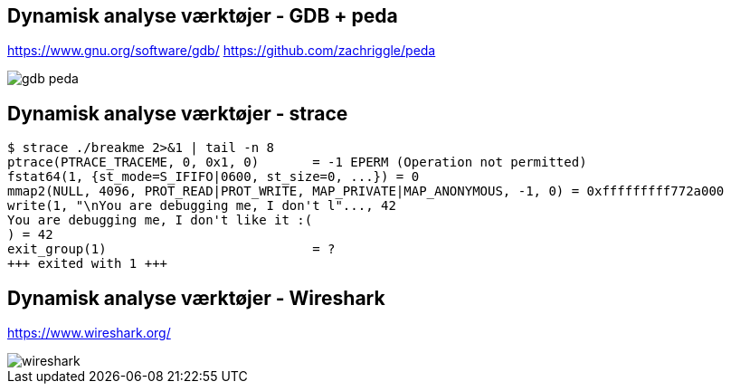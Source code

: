 Dynamisk analyse værktøjer - GDB + peda
---------------------------------------
https://www.gnu.org/software/gdb/ https://github.com/zachriggle/peda

image::../images/gdb-peda.png[]

Dynamisk analyse værktøjer - strace
-----------------------------------
[source,bash]
------------------------------------------------
$ strace ./breakme 2>&1 | tail -n 8
ptrace(PTRACE_TRACEME, 0, 0x1, 0)       = -1 EPERM (Operation not permitted)
fstat64(1, {st_mode=S_IFIFO|0600, st_size=0, ...}) = 0
mmap2(NULL, 4096, PROT_READ|PROT_WRITE, MAP_PRIVATE|MAP_ANONYMOUS, -1, 0) = 0xfffffffff772a000
write(1, "\nYou are debugging me, I don't l"..., 42
You are debugging me, I don't like it :(
) = 42
exit_group(1)                           = ?
+++ exited with 1 +++
------------------------------------------------

Dynamisk analyse værktøjer - Wireshark
--------------------------------------
https://www.wireshark.org/

image::images/wireshark.png[]
